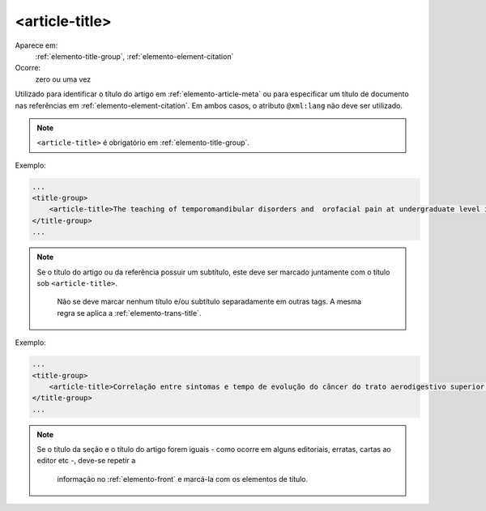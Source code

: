 .. _elemento-article-title:

<article-title>
^^^^^^^^^^^^^^^

Aparece em:
  :ref:`elemento-title-group`, 
  :ref:`elemento-element-citation`
 
Ocorre:
  zero ou uma vez

Utilizado para identificar o título do artigo em :ref:`elemento-article-meta`
ou para especificar um título de documento nas referências em
:ref:`elemento-element-citation`. Em ambos casos, o atributo ``@xml:lang``
não deve ser utilizado.

.. note:: ``<article-title>`` é obrigatório em :ref:`elemento-title-group`.

 
Exemplo:
 
.. code-block:: xml
 
    ...
    <title-group>
        <article-title>The teaching of temporomandibular disorders and  orofacial pain at undergraduate level in Brazilian dental schools</article-title>
    </title-group>
    ...

.. note:: Se o título do artigo ou da referência possuir um subtítulo, este deve 
          ser marcado juntamente com o título sob ``<article-title>``.
		  Não se deve marcar nenhum título e/ou subtítulo separadamente em outras
		  tags. A mesma regra se aplica a :ref:`elemento-trans-title`.
 
Exemplo:
 
.. code-block:: xml
 
    ...
    <title-group>
        <article-title>Correlação entre sintomas e tempo de evolução do câncer do trato aerodigestivo superior com o estádio inicial e avançado</article-title>
    </title-group>
    ...


.. note:: Se o título da seção e o título do artigo forem iguais - como ocorre em
          alguns editoriais, erratas, cartas ao editor etc -, deve-se repetir a
		  informação no :ref:`elemento-front` e marcá-la com os elementos de título. 

.. {"reviewed_on": "20160617", "by": "gandhalf_thewhite@hotmail.com"}